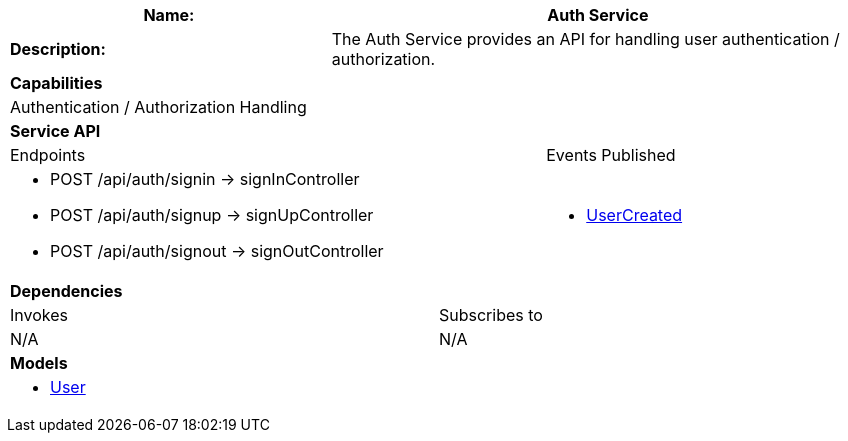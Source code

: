[cols="8*"]
|===
3+a| Name: 5+a| Auth Service

3+a| *Description:*
5+a|

The Auth Service provides an API for handling user authentication / authorization.

8+a| *Capabilities*
8+a|
Authentication / Authorization Handling
8+| *Service API*
5+| Endpoints 3+| Events Published
5+a|

* POST /api/auth/signin -> signInController
* POST /api/auth/signup -> signUpController
* POST /api/auth/signout -> signOutController

3+a|

* link:../definitions/events/UserCreated.puml[UserCreated]

8+| *Dependencies*
4+| Invokes 4+| Subscribes to
4+a|
N/A

4+a| 
N/A

8+| *Models*
8+a|
* link:../definitions/models/User.puml[User]

|===